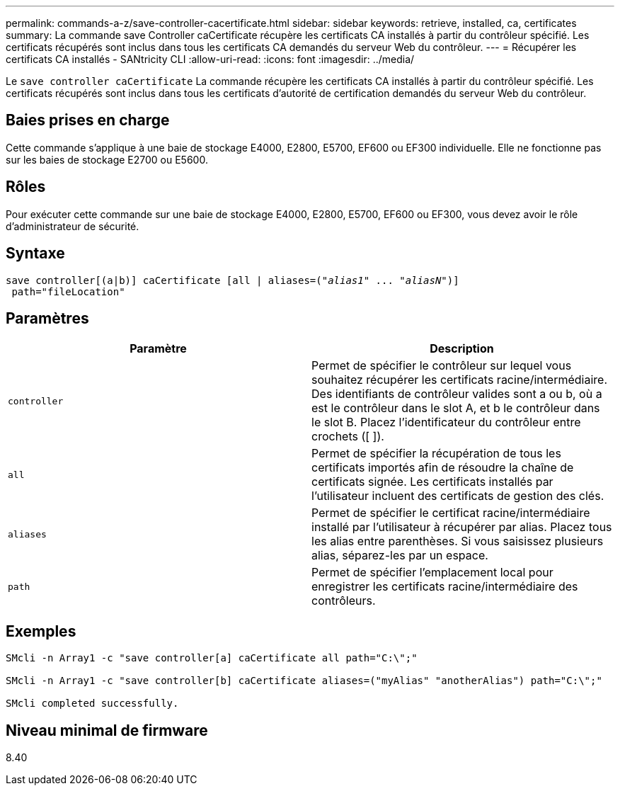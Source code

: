 ---
permalink: commands-a-z/save-controller-cacertificate.html 
sidebar: sidebar 
keywords: retrieve, installed, ca, certificates 
summary: La commande save Controller caCertificate récupère les certificats CA installés à partir du contrôleur spécifié. Les certificats récupérés sont inclus dans tous les certificats CA demandés du serveur Web du contrôleur. 
---
= Récupérer les certificats CA installés - SANtricity CLI
:allow-uri-read: 
:icons: font
:imagesdir: ../media/


[role="lead"]
Le `save controller caCertificate` La commande récupère les certificats CA installés à partir du contrôleur spécifié. Les certificats récupérés sont inclus dans tous les certificats d'autorité de certification demandés du serveur Web du contrôleur.



== Baies prises en charge

Cette commande s'applique à une baie de stockage E4000, E2800, E5700, EF600 ou EF300 individuelle. Elle ne fonctionne pas sur les baies de stockage E2700 ou E5600.



== Rôles

Pour exécuter cette commande sur une baie de stockage E4000, E2800, E5700, EF600 ou EF300, vous devez avoir le rôle d'administrateur de sécurité.



== Syntaxe

[source, cli, subs="+macros"]
----

save controller[(a|b)] caCertificate [all | aliases=pass:quotes[("_alias1_" ... "_aliasN_")]]
 path="fileLocation"
----


== Paramètres

[cols="2*"]
|===
| Paramètre | Description 


 a| 
`controller`
 a| 
Permet de spécifier le contrôleur sur lequel vous souhaitez récupérer les certificats racine/intermédiaire. Des identifiants de contrôleur valides sont a ou b, où a est le contrôleur dans le slot A, et b le contrôleur dans le slot B. Placez l'identificateur du contrôleur entre crochets ([ ]).



 a| 
`all`
 a| 
Permet de spécifier la récupération de tous les certificats importés afin de résoudre la chaîne de certificats signée. Les certificats installés par l'utilisateur incluent des certificats de gestion des clés.



 a| 
`aliases`
 a| 
Permet de spécifier le certificat racine/intermédiaire installé par l'utilisateur à récupérer par alias. Placez tous les alias entre parenthèses. Si vous saisissez plusieurs alias, séparez-les par un espace.



 a| 
`path`
 a| 
Permet de spécifier l'emplacement local pour enregistrer les certificats racine/intermédiaire des contrôleurs.

|===


== Exemples

[listing]
----

SMcli -n Array1 -c "save controller[a] caCertificate all path="C:\";"

SMcli -n Array1 -c "save controller[b] caCertificate aliases=("myAlias" "anotherAlias") path="C:\";"

SMcli completed successfully.
----


== Niveau minimal de firmware

8.40
